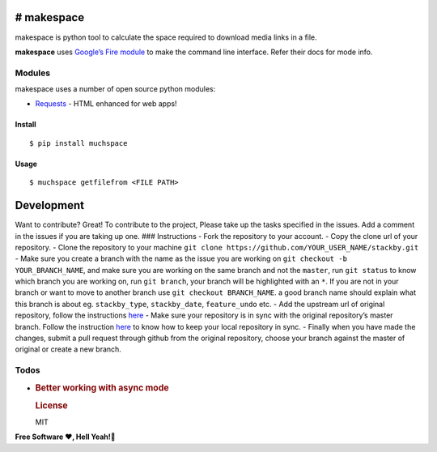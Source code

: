 # **makespace**
---------------

makespace is python tool to calculate the space required to download
media links in a file.

**makespace** uses `Google’s Fire module`_ to make the command line
interface. Refer their docs for mode info.

Modules
~~~~~~~

makespace uses a number of open source python modules:

-  `Requests`_ - HTML enhanced for web apps!

Install
=======

::

   $ pip install muchspace

Usage
=====

::

   $ muchspace getfilefrom <FILE PATH>

Development
-----------

Want to contribute? Great! To contribute to the project, Please take up
the tasks specified in the issues. Add a comment in the issues if you
are taking up one. ### Instructions - Fork the repository to your
account. - Copy the clone url of your repository. - Clone the repository
to your machine
``git clone https://github.com/YOUR_USER_NAME/stackby.git`` - Make sure
you create a branch with the name as the issue you are working on
``git checkout -b YOUR_BRANCH_NAME``, and make sure you are working on
the same branch and not the ``master``, run ``git status`` to know which
branch you are working on, run ``git branch``, your branch will be
highlighted with an ``*``. If you are not in your branch or want to move
to another branch use ``git checkout BRANCH_NAME``. a good branch name
should explain what this branch is about eg. ``stackby_type``,
``stackby_date``, ``feature_undo`` etc. - Add the upstream url of
original repository, follow the instructions `here`_ - Make sure your
repository is in sync with the original repository’s master branch.
Follow the instruction
`here <https://help.github.com/articles/syncing-a-fork/>`__ to know how
to keep your local repository in sync. - Finally when you have made the
changes, submit a pull request through github from the original
repository, choose your branch against the master of original or create
a new branch.

Todos
~~~~~

-  .. rubric:: Better working with async mode
      :name: better-working-with-async-mode

   .. rubric:: License
      :name: license

   MIT

**Free Software ❤️️, Hell Yeah!🍺**

.. _Google’s Fire module: https://github.com/google/python-fire
.. _Requests: http://docs.python-requests.org/en/master/
.. _here: https://help.github.com/articles/configuring-a-remote-for-a-fork/

